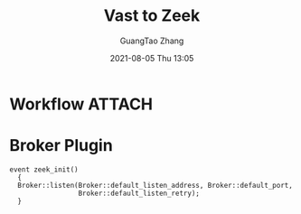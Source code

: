 :PROPERTIES:
:ID:       18513d9a-0b09-4a90-8c6f-dccb1fc599f9
:END:
#+TITLE: Vast to Zeek
#+AUTHOR: GuangTao Zhang
#+EMAIL: gtrunsec@hardenedlinux.org
#+DATE: 2021-08-05 Thu 13:05




* Workflow :ATTACH:


#+NAME: image
#+CAPTION:
#+ATTR_HTML: :width 500
[[attachment:20210805_141932screenshot.png]]


* Broker Plugin
:PROPERTIES:
:ID:       eb964b7b-8e2d-4e00-be04-847247ee9337
:END:

#+begin_src zeek
event zeek_init()
  {
  Broker::listen(Broker::default_listen_address, Broker::default_port,
                 Broker::default_listen_retry);
  }
#+end_src
